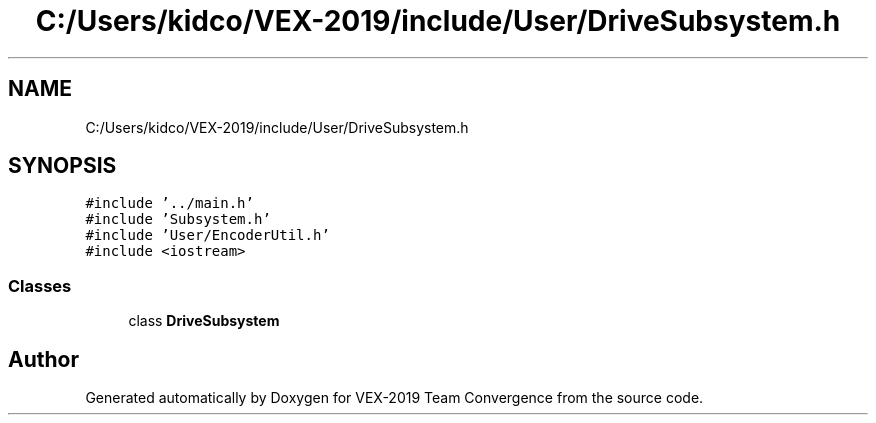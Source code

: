 .TH "C:/Users/kidco/VEX-2019/include/User/DriveSubsystem.h" 3 "Sun Oct 13 2019" "Version 0.0.5" "VEX-2019 Team Convergence" \" -*- nroff -*-
.ad l
.nh
.SH NAME
C:/Users/kidco/VEX-2019/include/User/DriveSubsystem.h
.SH SYNOPSIS
.br
.PP
\fC#include '\&.\&./main\&.h'\fP
.br
\fC#include 'Subsystem\&.h'\fP
.br
\fC#include 'User/EncoderUtil\&.h'\fP
.br
\fC#include <iostream>\fP
.br

.SS "Classes"

.in +1c
.ti -1c
.RI "class \fBDriveSubsystem\fP"
.br
.in -1c
.SH "Author"
.PP 
Generated automatically by Doxygen for VEX-2019 Team Convergence from the source code\&.
